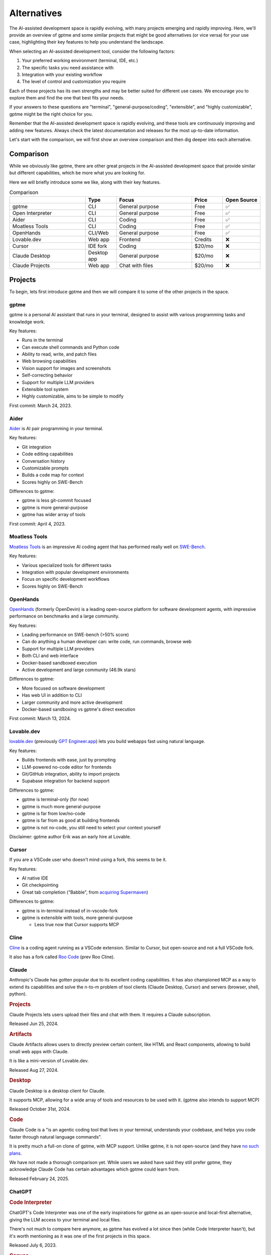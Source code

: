 Alternatives
============

The AI-assisted development space is rapidly evolving, with many projects emerging and rapidly improving. Here, we'll provide an overview of gptme and some similar projects that might be good alternatives (or vice versa) for your use case, highlighting their key features to help you understand the landscape.

When selecting an AI-assisted development tool, consider the following factors:

1. Your preferred working environment (terminal, IDE, etc.)
2. The specific tasks you need assistance with
3. Integration with your existing workflow
4. The level of control and customization you require

Each of these projects has its own strengths and may be better suited for different use cases. We encourage you to explore them and find the one that best fits your needs.

If your answers to these questions are "terminal", "general-purpose/coding", "extensible", and "highly customizable", gptme might be the right choice for you.

Remember that the AI-assisted development space is rapidly evolving, and these tools are continuously improving and adding new features. Always check the latest documentation and releases for the most up-to-date information.

Let's start with the comparison, we will first show an overview comparison and then dig deeper into each alternative.

Comparison
----------

While we obviously like gptme, there are other great projects in the AI-assisted development space that provide similar but different capabilities, which be more what you are looking for.

Here we will briefly introduce some we like, along with their key features.

.. |nbsp| unicode:: 0xA0
   :trim:

.. list-table:: Comparison
   :widths: 25 10 25 10 10
   :header-rows: 1

   * -
     - Type
     - Focus
     - Price
     - Open |nbsp| Source
   * - gptme
     - CLI
     - General purpose
     - Free
     - ✅
   * - Open Interpreter
     - CLI
     - General purpose
     - Free
     - ✅
   * - Aider
     - CLI
     - Coding
     - Free
     - ✅
   * - Moatless Tools
     - CLI
     - Coding
     - Free
     - ✅
   * - OpenHands
     - CLI/Web
     - General purpose
     - Free
     - ✅
   * - Lovable.dev
     - Web app
     - Frontend
     - Credits
     - ❌
   * - Cursor
     - IDE fork
     - Coding
     - $20/mo
     - ❌
   * - Claude Desktop
     - Desktop app
     - General purpose
     - $20/mo
     - ❌
   * - Claude Projects
     - Web app
     - Chat with files
     - $20/mo
     - ❌


Projects
--------

To begin, lets first introduce gptme and then we will compare it to some of the other projects in the space.

gptme
^^^^^

gptme is a personal AI assistant that runs in your terminal, designed to assist with various programming tasks and knowledge work.

Key features:

- Runs in the terminal
- Can execute shell commands and Python code
- Ability to read, write, and patch files
- Web browsing capabilities
- Vision support for images and screenshots
- Self-correcting behavior
- Support for multiple LLM providers
- Extensible tool system
- Highly customizable, aims to be simple to modify

First commit: March 24, 2023.

Aider
^^^^^

`Aider <https://aider.chat/>`_ is AI pair programming in your terminal.

Key features:

- Git integration
- Code editing capabilities
- Conversation history
- Customizable prompts
- Builds a code map for context
- Scores highly on SWE-Bench

Differences to gptme:

- gptme is less git-commit focused
- gptme is more general-purpose
- gptme has wider array of tools

First commit: April 4, 2023.

Moatless Tools
^^^^^^^^^^^^^^

`Moatless Tools <https://github.com/aorwall/moatless-tools>`_ is an impressive AI coding agent that has performed really well on `SWE-Bench <https://www.swebench.com/>`_.

Key features:

- Various specialized tools for different tasks
- Integration with popular development environments
- Focus on specific development workflows
- Scores highly on SWE-Bench

OpenHands
^^^^^^^^^

`OpenHands <https://github.com/All-Hands-AI/OpenHands>`_ (formerly OpenDevin) is a leading open-source platform for software development agents, with impressive performance on benchmarks and a large community.

Key features:

- Leading performance on SWE-bench (>50% score)
- Can do anything a human developer can: write code, run commands, browse web
- Support for multiple LLM providers
- Both CLI and web interface
- Docker-based sandboxed execution
- Active development and large community (46.9k stars)

Differences to gptme:

- More focused on software development
- Has web UI in addition to CLI
- Larger community and more active development
- Docker-based sandboxing vs gptme's direct execution

First commit: March 13, 2024.

Lovable.dev
^^^^^^^^^^^

`lovable.dev <https://lovable.dev>`_ (previously `GPT Engineer.app <https://gptengineer.app>`_) lets you build webapps fast using natural language.

Key features:

- Builds frontends with ease, just by prompting
- LLM-powered no-code editor for frontends
- Git/GitHub integration, ability to import projects
- Supabase integration for backend support

Differences to gptme:

- gptme is terminal-only (for now)
- gptme is much more general-purpose
- gptme is far from low/no-code
- gptme is far from as good at building frontends
- gptme is not no-code, you still need to select your context yourself

Disclaimer: gptme author Erik was an early hire at Lovable.

Cursor
^^^^^^

If you are a VSCode user who doesn't mind using a fork, this seems to be it.

Key features:

- AI native IDE
- Git checkpointing
- Great tab completion ("Babble", from `acquiring Supermaven <https://www.coplay.dev/blog/a-brief-history-of-cursor-s-tab-completion>`_)

Differences to gptme:

- gptme is in-terminal instead of in-vscode-fork
- gptme is extensible with tools, more general-purpose

  - Less true now that Cursor supports MCP

Cline
^^^^^

`Cline <https://cline.bot/>`_ is a coding agent running as a VSCode extension. Similar to Cursor, but open-source and not a full VSCode fork.

It also has a fork called `Roo Code <https://github.com/RooVetGit/Roo-Code>`_ (prev Roo Cline).


Claude
^^^^^^

Anthropic's Claude has gotten popular due to its excellent coding capabilities. It has also championed MCP as a way to extend its capabilities and solve the n-to-m problem of tool clients (Claude Desktop, Cursor) and servers (browser, shell, python).

.. https://docs.anthropic.com/en/release-notes/claude-apps

.. rubric:: Projects

Claude Projects lets users upload their files and chat with them. It requires a Claude subscription.

Released Jun 25, 2024.

.. rubric:: Artifacts

Claude Artifacts allows users to directly preview certain content, like HTML and React components, allowing to build small web apps with Claude.

It is like a mini-version of Lovable.dev.

Released Aug 27, 2024.

.. rubric:: Desktop

Claude Desktop is a desktop client for Claude.

It supports MCP, allowing for a wide array of tools and resources to be used with it. (gptme also intends to support MCP)

Released October 31st, 2024.

.. rubric:: Code

Claude Code is a "is an agentic coding tool that lives in your terminal, understands your codebase, and helps you code faster through natural language commands".

It is pretty much a full-on clone of gptme, with MCP support. Unlike gptme, it is not open-source (and they have `no such plans <https://github.com/anthropics/claude-code/issues/59>`_.

We have not made a thorough comparison yet. While users we asked have said they still prefer gptme, they acknowledge Claude Code has certain advantages which gptme could learn from.

Released February 24, 2025.

ChatGPT
^^^^^^^

.. rubric:: Code Interpreter

ChatGPT's Code Interpreter was one of the early inspirations for gptme as an open-source and local-first alternative, giving the LLM access to your terminal and local files.

There's not much to compare here anymore, as gptme has evolved a lot since then (while Code Interpreter hasn't), but it's worth mentioning as it was one of the first projects in this space.

Released July 6, 2023.

.. rubric:: Canvas

ChatGPT Canvas was OpenAI's response to Claude Artifacts (released ~1 month before).

Released October 3, 2024.

.. rubric:: Codex

`Codex <https://github.com/openai/codex>`_ is a "lightweight coding agent that runs in your terminal".

It was OpenAI's response to Claude Code (released ~2 months before). Unlike Claude Code, it is open-source.

Released April 16th, 2025.

(not to be confused with OpenAI's earlier Codex model)
